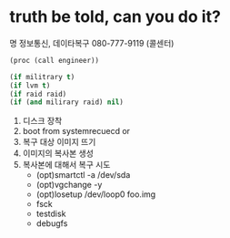 * truth be told, can you do it?

명 정보통신, 데이타복구 080-777-9119 (콜센터)

#+BEGIN_SRC emacs-lisp
  (proc (call engineer))

  (if militrary t)
  (if lvm t)
  (if raid raid)
  (if (and milirary raid) nil)
#+END_SRC

1. 디스크 장착
2. boot from systemrecuecd or
3. 복구 대상 이미지 뜨기
4. 이미지의 복사본 생성
5. 복사본에 대해서 복구 시도
   - (opt)smartctl -a /dev/sda
   - (opt)vgchange -y
   - (opt)losetup /dev/loop0 foo.img
   - fsck
   - testdisk
   - debugfs
